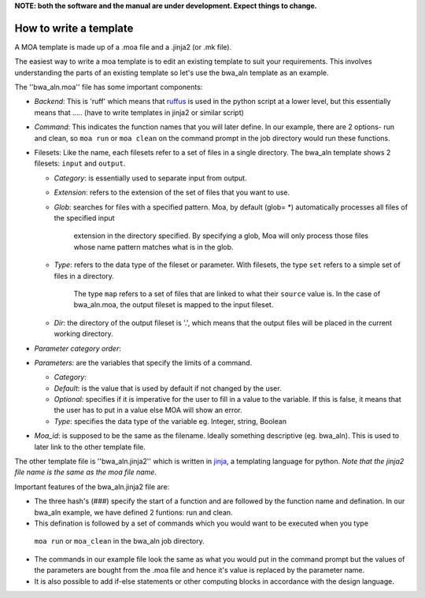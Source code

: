 **NOTE: both the software and the manual are under development. Expect things to change.**

How to write a template
=======================

A MOA template is made up of a .moa file and a .jinja2 (or .mk file).

The easiest way to write a moa template is to edit an existing template
to suit your requirements. This involves understanding the parts of an 
existing template so let's use the bwa_aln template as an example.  

The ''bwa_aln.moa'' file has some important components:

-  *Backend*: This is 'ruff' which means that `ruffus <http://www.ruffus.org.uk/>`_ 
   is used in the python script at a lower level, but this essentially means that
   ..... (have to write templates in jinja2 or similar script)
-  *Command*: This indicates the function names that you will later define. In our 
   example, there are 2 options- run and clean, so ``moa run`` or ``moa clean`` on the
   command prompt in the job directory would run these functions.
-  Filesets: Like the name, each filesets refer to a set of files in a single directory. 
   The bwa_aln template shows 2 filesets: ``input`` and ``output``.
   
   -  *Category*: is essentially used to separate input from output.
   -  *Extension*: refers to the extension of the set of files that you want to use.
   -  *Glob*:  searches for files with a specified pattern.
      Moa, by default (glob= *) automatically processes all files of the specified input
	  extension in the directory specified. By specifying a glob, Moa will only process
	  those files whose name pattern matches what is in the glob.
   -  *Type*:  refers to the data type of the fileset or parameter. 
      With filesets, the type ``set`` refers to a simple set of files in a directory. 
	  The type ``map`` refers to a set of files that are linked to what their ``source`` 
	  value is. In the case of bwa_aln.moa, the output fileset is mapped to the input fileset.   
   -  *Dir*: the directory of the output fileset is '.', which means that the output files will
      be placed in the current working directory.
	  
-  *Parameter category order*: 
-  *Parameters*: are the variables that specify the limits of a command. 

   -  *Category*: 
   -  *Default*: is the value that is used by default if not changed by the user.
   -  *Optional*: specifies if it is imperative for the user to fill in a value to the variable. 
      If this is false, it means that the user has to put in a value else MOA will show an error.
   -  *Type*: specifies the data type of the variable eg. Integer, string, Boolean
   
-  *Moa_id*: is supposed to be the same as the filename. Ideally something descriptive (eg. bwa_aln).
   This is used to later link to the other template file.
   
The other template file is ''bwa_aln.jinja2'' which is written in `jinja <http://jinja.pocoo.org>`_, 
a templating language for python. 
*Note that the jinja2 file name is the same as the moa file name.*

Important features of the bwa_aln.jinja2 file are:

-  The three hash's (###) specify the start of a function and are followed by the function name and 
   defination. In our bwa_aln example, we have defined 2 funtions: run and clean.
-  This defination is followed by a set of commands which you would want to be executed when you type
  ``moa run`` or ``moa_clean`` in the bwa_aln job directory.
-  The commands in our example file look the same as what you would put in the command prompt but the 
   values of the parameters are bought from the .moa file and hence it's value is replaced by the
   parameter name.
-  It is also possible to add if-else statements or other computing blocks in accordance with the design
   language.

